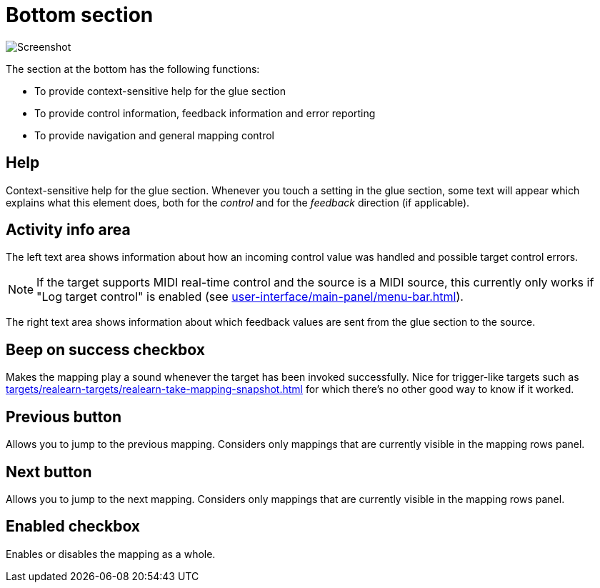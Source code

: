 = Bottom section

image:realearn/screenshots/mapping-panel-bottom.png[Screenshot]

The section at the bottom has the following functions:

- To provide context-sensitive help for the glue section
- To provide control information, feedback information and error reporting
- To provide navigation and general mapping control

== Help

Context-sensitive help for the glue section.
Whenever you touch a setting in the glue section, some text will appear which explains what this element does, both for the _control_ and for the
_feedback_ direction (if applicable).

== Activity info area

The left text area shows information about how an incoming control value was handled and possible target control errors.

NOTE: If the target supports MIDI real-time control and the source is a MIDI source, this currently only works if "Log target control" is enabled (see xref:user-interface/main-panel/menu-bar.adoc#logging-menu[]).

The right text area shows information about which feedback values are sent from the glue section to the source.

[#beep-on-success]
== Beep on success checkbox

Makes the mapping play a sound whenever the target has been invoked successfully.
Nice for trigger-like targets such as xref:targets/realearn-targets/realearn-take-mapping-snapshot.adoc#realearn-take-mapping-snapshot[] for which there's no other good way to know if it worked.

[#previous]
== Previous button

Allows you to jump to the previous mapping.
Considers only mappings that are currently visible in the mapping rows panel.

[#next]
== Next button

Allows you to jump to the next mapping.
Considers only mappings that are currently visible in the mapping rows panel.

[#enabled]
== Enabled checkbox

Enables or disables the mapping as a whole.
